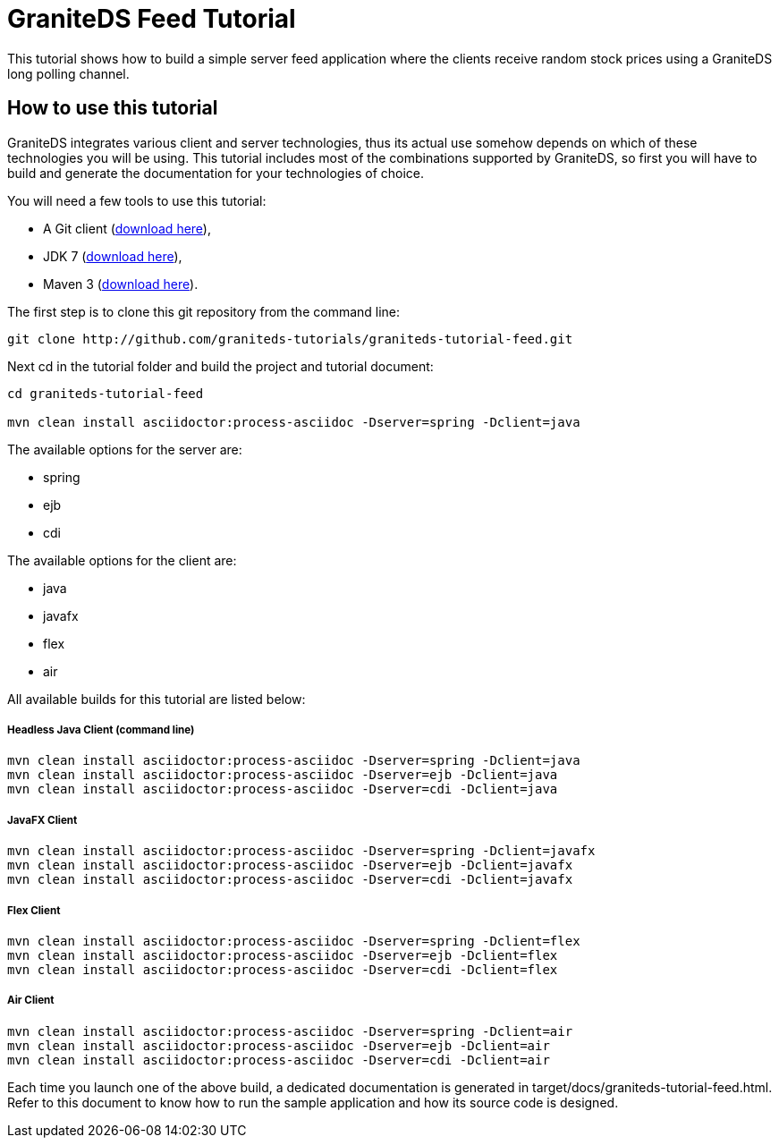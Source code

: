 = GraniteDS Feed Tutorial

This tutorial shows how to build a simple server feed application where the clients receive random stock prices
using a GraniteDS long polling channel.

== How to use this tutorial

GraniteDS integrates various client and server technologies, thus its actual use somehow depends on which of 
these technologies you will be using.
This tutorial includes most of the combinations supported by GraniteDS, so first you will have to build and
generate the documentation for your technologies of choice.

You will need a few tools to use this tutorial:

- A Git client (http://git-scm.com/downloads[download here]),
- JDK 7 (http://www.oracle.com/technetwork/java/javase/downloads/jdk7-downloads-1880260.html[download here]),
- Maven 3 (http://maven.apache.org/download.cgi[download here]).

The first step is to clone this git repository from the command line:

----
git clone http://github.com/graniteds-tutorials/graniteds-tutorial-feed.git
----

Next +cd+ in the tutorial folder and build the project and tutorial document:

----
cd graniteds-tutorial-feed

mvn clean install asciidoctor:process-asciidoc -Dserver=spring -Dclient=java
----

The available options for the server are:

* spring
* ejb
* cdi

The available options for the client are:

* java
* javafx
* flex
* air


All available builds for this tutorial are listed below:

===== Headless Java Client (command line)

----
mvn clean install asciidoctor:process-asciidoc -Dserver=spring -Dclient=java
mvn clean install asciidoctor:process-asciidoc -Dserver=ejb -Dclient=java
mvn clean install asciidoctor:process-asciidoc -Dserver=cdi -Dclient=java
----

===== JavaFX Client

----
mvn clean install asciidoctor:process-asciidoc -Dserver=spring -Dclient=javafx
mvn clean install asciidoctor:process-asciidoc -Dserver=ejb -Dclient=javafx
mvn clean install asciidoctor:process-asciidoc -Dserver=cdi -Dclient=javafx
----

===== Flex Client

----
mvn clean install asciidoctor:process-asciidoc -Dserver=spring -Dclient=flex
mvn clean install asciidoctor:process-asciidoc -Dserver=ejb -Dclient=flex
mvn clean install asciidoctor:process-asciidoc -Dserver=cdi -Dclient=flex
----

===== Air Client

----
mvn clean install asciidoctor:process-asciidoc -Dserver=spring -Dclient=air
mvn clean install asciidoctor:process-asciidoc -Dserver=ejb -Dclient=air
mvn clean install asciidoctor:process-asciidoc -Dserver=cdi -Dclient=air
----

Each time you launch one of the above build, a dedicated documentation is generated in
+target/docs/graniteds-tutorial-feed.html+. Refer to this document to know how to run the sample application
and how its source code is designed.
